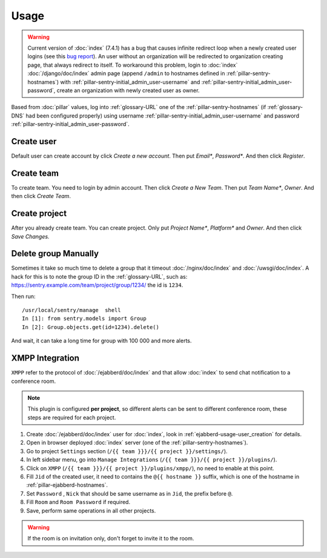 Usage
=====

.. warning::

   Current version of :doc:`index` (7.4.1) has a bug that causes infinite
   redirect loop when a newly created user logins (see this `bug report
   <https://github.com/getsentry/sentry/issues/1463>`_). An user without an
   organization will be redirected to organization creating page, that always
   redirect to itself. To workaround this problem, login to :doc:`index`
   :doc:`/django/doc/index` admin page (append ``/admin`` to hostnames defined
   in :ref:`pillar-sentry-hostnames`) with
   :ref:`pillar-sentry-initial_admin_user-username` and
   :ref:`pillar-sentry-initial_admin_user-password`, create an organization with
   newly created user as owner.

Based from :doc:`pillar` values, log into :ref:`glossary-URL` one of the
:ref:`pillar-sentry-hostnames` (if :ref:`glossary-DNS` had been configured
properly) using username :ref:`pillar-sentry-initial_admin_user-username` and
password :ref:`pillar-sentry-initial_admin_user-password`.

.. TODO: FIX USAGE DOC

Create user
-----------

Default user can create account by click `Create a new account`. Then put
`Email*`, `Password*`. And then click `Register`.

Create team
-----------

To create team. You need to login by admin account. Then click `Create a New
Team`. Then put `Team Name*`, `Owner`. And then click `Create Team`.

Create project
--------------

After you already create team. You can create project. Only put `Project Name*`,
`Platform*` and `Owner`. And then click `Save Changes.`

Delete group Manually
---------------------

Sometimes it take so much time to delete a group that it timeout
:doc:`/nginx/doc/index` and :doc:`/uwsgi/doc/index`. A hack for this is to note
the group ID in the :ref:`glossary-URL`, such as:
https://sentry.example.com/team/project/group/1234/ the id is ``1234``.

Then run::

  /usr/local/sentry/manage  shell
  In [1]: from sentry.models import Group
  In [2]: Group.objects.get(id=1234).delete()

And wait, it can take a long time for group with 100 000 and more alerts.

XMPP Integration
----------------

``XMPP`` refer to the protocol of :doc:`/ejabberd/doc/index` and that allow
:doc:`index` to send chat notification to a conference room.

.. note::

  This plugin is configured **per project**, so different alerts can be sent to
  different conference room, these steps are required for each project.

#. Create :doc:`/ejabberd/doc/index` user for :doc:`index`, look in
   :ref:`ejabberd-usage-user_creation` for details.
#. Open in browser deployed :doc:`index` server (one of the
   :ref:`pillar-sentry-hostnames`).
#. Go to project ``Settings`` section
   (``/{{ team }}}/{{ project }}/settings/``).
#. In left sidebar menu, go into ``Manage Integrations``
   (``/{{ team }}}/{{ project }}/plugins/``).
#. Click on ``XMPP`` (``/{{ team }}}/{{ project }}/plugins/xmpp/``), no need to
   enable at this point.
#. Fill ``Jid`` of the created user, it need to contains the ``@{{ hostname }}``
   suffix, which is one of the hostname in :ref:`pillar-ejabberd-hostnames`.
#. Set ``Password`` , ``Nick`` that should be same username as in ``Jid``, the
   prefix before ``@``.
#. Fill ``Room`` and ``Room Password`` if required.
#. Save, perform same operations in all other projects.

.. warning::

  If the room is on invitation only, don't forget to invite it to the room.
